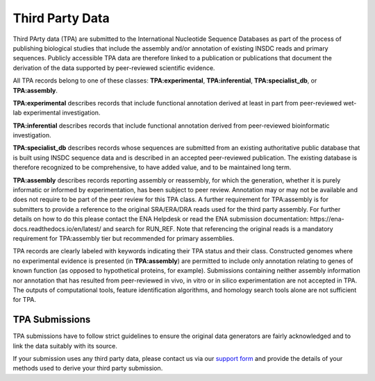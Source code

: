 ================
Third Party Data
================

Third PArty data (TPA) are submitted to the International Nucleotide Sequence Databases as part of the process of
publishing biological studies that include the assembly and/or annotation of existing INSDC reads and primary sequences.
Publicly accessible TPA data are therefore linked to a publication or publications that document the derivation of the
data supported by peer-reviewed scientific evidence.

All TPA records belong to one of these classes: **TPA:experimental**, **TPA:inferential**, **TPA:specialist_db**, or
**TPA:assembly**.

**TPA:experimental** describes records that include functional annotation derived at least in part from peer-reviewed
wet-lab experimental investigation.

**TPA:inferential** describes records that include functional annotation derived from peer-reviewed bioinformatic
investigation.

**TPA:specialist_db** describes records whose sequences are submitted from an existing authoritative public database
that is built using INSDC sequence data and is described in an accepted peer-reviewed publication. The existing
database is therefore recognized to be comprehensive, to have added value, and to be maintained long term.

**TPA:assembly** describes records reporting assembly or reassembly, for which the generation, whether it is purely
informatic or informed by experimentation, has been subject to peer review. Annotation may or may not be available
and does not require to be part of the peer review for this TPA class. A further requirement for TPA:assembly is
for submitters to provide a reference to the original SRA/ERA/DRA reads used for the third party assembly. For further
details on how to do this please contact the ENA Helpdesk or read the ENA submission documentation:
https://ena-docs.readthedocs.io/en/latest/ and search for RUN_REF. Note that referencing the original reads is a
mandatory requirement for TPA:assembly tier but recommended for primary assemblies.

TPA records are clearly labeled with keywords indicating their TPA status and their class. Constructed genomes where
no experimental evidence is presented (in **TPA:assembly**) are permitted to include only annotation relating to genes of
known function (as opposed to hypothetical proteins, for example). Submissions containing neither assembly information
nor annotation that has resulted from peer-reviewed in vivo, in vitro or in silico experimentation are not accepted in
TPA. The outputs of computational tools, feature identification algorithms, and homology search tools alone are not
sufficient for TPA.

TPA Submissions
===============

TPA submissions have to follow strict guidelines to ensure the original data generators are fairly acknowledged
and to link the data suitably with its source.

If your submission uses any third party data, please contact us via our
`support form <https://www.ebi.ac.uk/ena/browser/support>`_ and provide the details of your methods used to derive your
third party submission.
